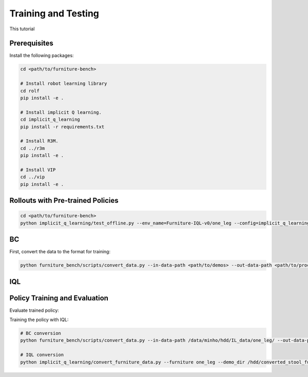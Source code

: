 Training and Testing
==================

This tutorial

Prerequisites
~~~~~~~~~~~~~
Install the following packages:

.. code::

    cd <path/to/furniture-bench>

    # Install robot learning library
    cd rolf
    pip install -e .

    # Install implicit Q learning.
    cd implicit_q_learning
    pip install -r requirements.txt

    # Install R3M.
    cd ../r3m
    pip install -e .

    # Install VIP
    cd ../vip
    pip install -e .

Rollouts with Pre-trained Policies
~~~~~~~~~~~~~~~~~~~~~~~~~~~~~~~~~~~~~~~~~

.. code::

    cd <path/to/furniture-bench>
    python implicit_q_learning/test_offline.py --env_name=Furniture-IQL-v0/one_leg --config=implicit_q_learning/configs/furniture_config.py --ckpt_step=1000000 --run_name one_leg_full_r3m_1000 --randomness low


BC
~~~~~~~~~~~~~~~~~~~~~~~~~~~~~~~~~~~~~~~~~
First, convert the data to the format for training:

.. code::

    python furniture_bench/scripts/convert_data.py --in-data-path <path/to/demos> --out-data-path <path/to/processed/demo>






IQL
~~~~~~~~~~~~~~~~~~~~~~~~~~~~~~~~~~~~~~~~~

Policy Training and Evaluation
~~~~~~~~~~~~~~~~~~~~~~~~~~~~~~~~~~~~~~~~~

Evaluate trained policy:

Training the policy with IQL:

.. code::

    # BC conversion
    python furniture_bench/scripts/convert_data.py --in-data-path /data/minho/hdd/IL_data/one_leg/ --out-data-path /data/minho/converted_one_leg_mixed_2000/

    # IQL conversion
    python implicit_q_learning/convert_furniture_data.py --furniture one_leg --demo_dir /hdd/converted_stool_full_100 --out_file_path one_leg_sim.pkl --use_r3m

